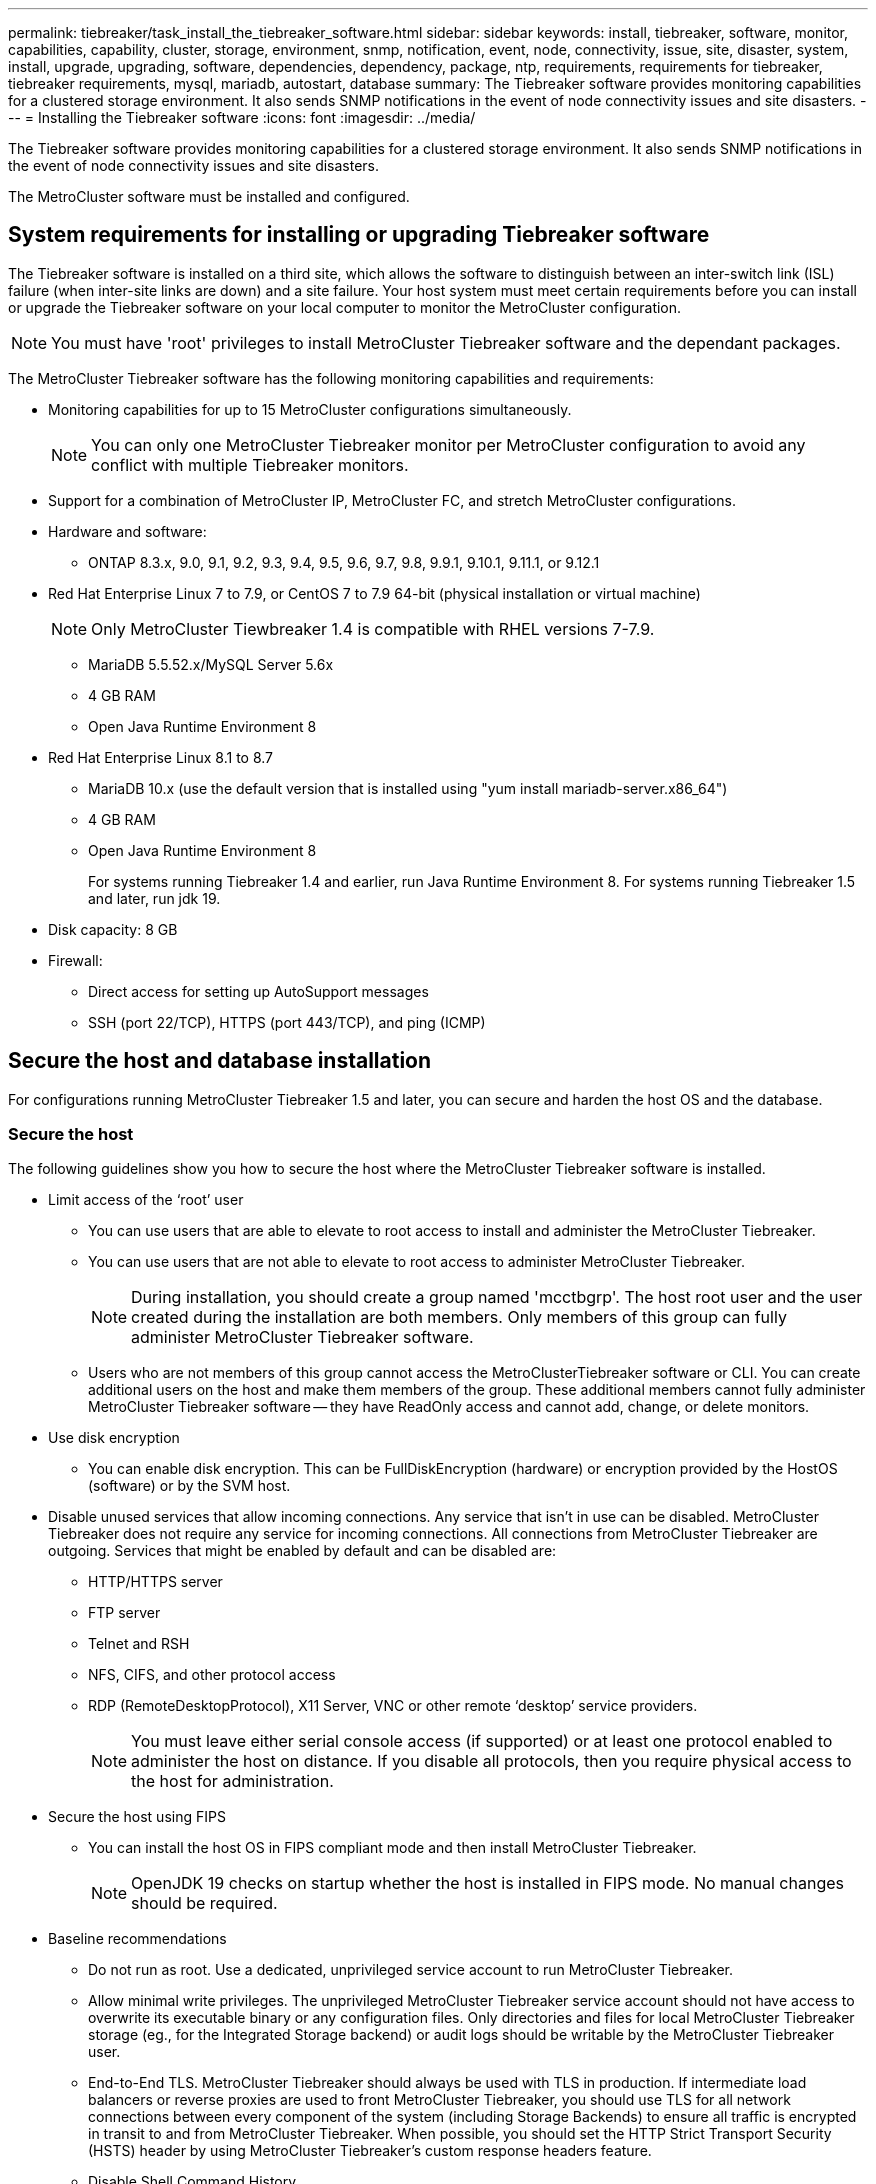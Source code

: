 ---
permalink: tiebreaker/task_install_the_tiebreaker_software.html
sidebar: sidebar
keywords: install, tiebreaker, software, monitor, capabilities, capability, cluster, storage, environment, snmp, notification, event, node, connectivity, issue, site, disaster, system, install, upgrade, upgrading, software, dependencies, dependency, package, ntp, requirements, requirements for tiebreaker, tiebreaker requirements, mysql, mariadb, autostart, database
summary: The Tiebreaker software provides monitoring capabilities for a clustered storage environment. It also sends SNMP notifications in the event of node connectivity issues and site disasters.
---
= Installing the Tiebreaker software
:icons: font
:imagesdir: ../media/

[.lead]
The Tiebreaker software provides monitoring capabilities for a clustered storage environment. It also sends SNMP notifications in the event of node connectivity issues and site disasters.

The MetroCluster software must be installed and configured.

== System requirements for installing or upgrading Tiebreaker software

The Tiebreaker software is installed on a third site, which allows the software to distinguish between an inter-switch link (ISL) failure (when inter-site links are down) and a site failure. Your host system must meet certain requirements before you can install or upgrade the Tiebreaker software on your local computer to monitor the MetroCluster configuration.

NOTE: You must have 'root' privileges to install MetroCluster Tiebreaker software and the dependant packages.

The MetroCluster Tiebreaker software has the following monitoring capabilities and requirements:

* Monitoring capabilities for up to 15 MetroCluster configurations simultaneously.
+
NOTE: You can only one MetroCluster Tiebreaker monitor per MetroCluster configuration to avoid any conflict with multiple Tiebreaker monitors.

* Support for a combination of MetroCluster IP, MetroCluster FC, and stretch MetroCluster configurations.
* Hardware and software:
 ** ONTAP 8.3.x, 9.0, 9.1, 9.2, 9.3, 9.4, 9.5, 9.6, 9.7, 9.8, 9.9.1, 9.10.1, 9.11.1, or 9.12.1
* Red Hat Enterprise Linux 7 to 7.9, or CentOS 7 to 7.9 64-bit (physical installation or virtual machine)
+
NOTE: Only MetroCluster Tiewbreaker 1.4 is compatible with RHEL versions 7-7.9.

 ** MariaDB 5.5.52.x/MySQL Server 5.6x
 ** 4 GB RAM
 ** Open Java Runtime Environment 8
 * Red Hat Enterprise Linux 8.1 to 8.7
  ** MariaDB 10.x (use the default version that is installed using "yum install mariadb-server.x86_64")
  ** 4 GB RAM
  ** Open Java Runtime Environment 8
+  
For systems running Tiebreaker 1.4 and earlier, run Java Runtime Environment 8. 
For systems running Tiebreaker 1.5 and later, run jdk 19. 




// Lines removed for 9.10.1 BURT 1288643
// * Red Hat Enterprise Linux 6.4 to 6.10 or CentOS 6.4 to 6.10 64-bit (physical installation or virtual machine)
// ** MySQL Server 5.6.x
// ** 2 GB RAM
// ** Open Java Runtime Environment 8
* Disk capacity: 8 GB
* Firewall:
 ** Direct access for setting up AutoSupport messages
 ** SSH (port 22/TCP), HTTPS (port 443/TCP), and ping (ICMP)

// add a bullet here 'ONTAP users must have the following privileges...'

==  Secure the host and database installation 
For configurations running MetroCluster Tiebreaker 1.5 and later, you can secure and harden the host OS and the database. 

=== Secure the host

The following guidelines show you how to secure the host where the MetroCluster Tiebreaker software is installed.

** Limit access of the ‘root’ user
*  You can use users that are able to elevate to root access to install and administer the MetroCluster Tiebreaker.
* You can use users that are not able to elevate to root access to administer MetroCluster Tiebreaker.
+
NOTE: During installation, you should create a group named 'mcctbgrp'. The host root user and the user created during the installation are both members. Only members of this group can fully administer MetroCluster Tiebreaker software.
* Users who are not members of this group cannot access the MetroClusterTiebreaker software or CLI.
You can create additional users on the host and make them members of the group. These additional members cannot fully administer MetroCluster Tiebreaker software -- they have ReadOnly access and cannot add, change, or delete monitors.





** Use disk encryption
* You can enable disk encryption. This can be FullDiskEncryption (hardware) or encryption provided by the HostOS (software) or by the SVM host.
** Disable unused services that allow incoming connections. Any service that isn’t in use can be disabled. MetroCluster Tiebreaker does not require any service for incoming connections. All connections from MetroCluster Tiebreaker are outgoing.
Services that might be enabled by default and can be disabled are:
* HTTP/HTTPS server
* FTP server
* Telnet and RSH
* NFS, CIFS, and other protocol access
* RDP (RemoteDesktopProtocol), X11 Server, VNC or other remote ‘desktop’ service providers.
+
NOTE: You must leave either serial console access (if supported) or at least one protocol enabled to administer the host on distance. If you disable all protocols, then you require physical access to the host for administration.
** Secure the host using FIPS
* You can install the host OS in FIPS compliant mode and then install MetroCluster Tiebreaker.
+
NOTE: OpenJDK 19 checks on startup whether the host is installed in FIPS mode. No manual changes should be required.

** Baseline recommendations 

  

* Do not run as root. Use a dedicated, unprivileged service account to run MetroCluster Tiebreaker. 

  

* Allow minimal write privileges. The unprivileged MetroCluster Tiebreaker service account should not have access to overwrite its executable binary or any  configuration files. Only directories and files for local MetroCluster Tiebreaker storage (eg., for the Integrated Storage backend) or audit logs should be writable by the MetroCluster Tiebreaker user. 

* End-to-End TLS. MetroCluster Tiebreaker should always be used with TLS in production. If intermediate load balancers or reverse proxies are used to front MetroCluster Tiebreaker, you should use TLS for all network connections between every component of the system (including Storage Backends) to ensure all traffic is encrypted in transit to and from MetroCluster Tiebreaker. When possible, you should set the HTTP Strict Transport Security (HSTS) header by using MetroCluster Tiebreaker's custom response headers feature. 

  

* Disable Shell Command History.  

* Upgrade Frequently. MetroCluster Tiebreaker is actively developed, and updating frequently is important to incorporate security fixes and any changes in default settings such as key lengths or cipher suites. Subscribe to the HashiCorp Announcement mailing list to receive announcements of new releases and visit the MetroCluster Tiebreaker CHANGELOG for details on what changes are being made in each release. 

  

* Use the correct Filesystem permissions. Always ensure appropriate permissions are applied to files before starting theMetroCluster Tiebreaker software, especially those containing sensitive information. 

  

* Multifactor authentication (MFA) enhances your organization's security by requiring your users to identify themselves by more than a username and password. While important, usernames and passwords are vulnerable to brute force attacks and can be stolen by third parties. RHEL 8 provides Multi-factor authentication that requires users to provide more than one piece of information to authenticate successfully to an account or Linux host. The additional information may be a one-time password (OTP) sent to your cell phone via SMS or credentials from an app like Google Authenticator, Twilio Authy, or FreeOTP. 

==== Related information
.User Management

link:https://access.redhat.com/documentation/en-us/red_hat_enterprise_linux/8/html/configuring_basic_system_settings/assembly_getting-started-with-managing-user-accounts_configuring-basic-system-settings[Getting started with managing user accounts^]

link:https://access.redhat.com/documentation/en-us/red_hat_enterprise_linux/8/html/configuring_basic_system_settings/introduction-to-managing-user-and-group-accounts_configuring-basic-system-settings[Introduction to managing user and group accounts^]

link:https://access.redhat.com/documentation/en-us/red_hat_enterprise_linux/8/html/configuring_basic_system_settings/managing-user-accounts-in-the-web-console-new_configuring-basic-system-settings[Managing user accounts in the web console^]

link:https://access.redhat.com/documentation/en-us/red_hat_enterprise_linux/8/html/configuring_basic_system_settings/managing-users-from-the-command-line_configuring-basic-system-settings[Managing users from the command line^]

link:https://access.redhat.com/documentation/en-us/red_hat_enterprise_linux/8/html/configuring_basic_system_settings/editing-user-groups-using-the-command-line_configuring-basic-system-settings[Editing user groups using the command line]

link:https://access.redhat.com/documentation/en-us/red_hat_enterprise_linux/8/html/configuring_basic_system_settings/managing-sudo-access_configuring-basic-system-settings[Managing sudo access^]

link:https://access.redhat.com/documentation/en-us/red_hat_enterprise_linux/8/html/configuring_basic_system_settings/changing-and-resetting-the-root-password-from-the-command-line_configuring-basic-system-settings[Managing and resetting the root password^]


link:https://access.redhat.com/documentation/en-us/red_hat_enterprise_linux/8/html/security_hardening/index[Security hardening^]

link:https://access.redhat.com/documentation/en-us/red_hat_enterprise_linux/8/html/securing_networks/index[Securing networks^]


link:https://access.redhat.com/documentation/en-us/red_hat_enterprise_linux/8/html/configuring_basic_system_settings/managing-system-services-with-systemctl_configuring-basic-system-settings[Managing system services with systemctl^]

link:https://access.redhat.com/documentation/en-us/red_hat_enterprise_linux/8[Landing page for RHEL 8 documentation^]

link:https://access.redhat.com/documentation/ru-ru/openjdk/8/html/configuring_openjdk_8_on_rhel_with_fips/openjdk-default-fips-configuration[Default FIPS configuration in OpenJDK 8^]

NOTE: If you secure the host, then you must ensure that the host is able to boot without user intervention. If user intervention is required, then MetroCluster Tiebreaker functionality may not be available in case the host unexpectedly reboots. In such case MetroCluster Tiebreaker functionality will only be available after the manual intervention and the host is fully booted.

=== Secure the database installation

The following guidelines show how to secure and harden the MariaDB 10.x database installation.

** Limit the access of the ‘root’ user
* MetroCluster Tiebreaker uses a dedicated account. The account and tables for storing (configuration) data is created during the installation of MetroCluster Tiebreaker. The only time elevated access to the database is required is during installation.
** During installation the following access and privileges are required:
+
* The ability to create a database and tables
* The ability to create global options. The following global option is required: ** insert option** HERE**
* The ability to create a database user and set the password
* The ability to associate the database user with the database and tables and assign access rights.
+
NOTE: The user account that you specify during MetroCluster Tiebreaker installation must have all these privileges. Using multiple user accounts for the different tasks is not supported.
** Use encryption of the database
* We support data-at-rest encryption
* Data in flight is not encrypted. Data in flight uses a local ‘socks’ file connection.
* FIPS compliancy for MariaDB -- you do not need to enable FIPS compliancy on the database. Installation the host in FIPS-compliant mode is suffice.
  
+
NOTE: If you require encryption, the encryption settings must be enabled before installation the MetroCluster Tiebreaker software.


==== Related information

Securing the database

link:https://dev.mysql.com/doc/refman/8.0/en/security-against-attack.html[Making MySQL Secure Against Attackers^]

link:https://mariadb.com/kb/en/securing-mariadb/[Securing MariaDB^]

Encryption for data-at-rest

link:https://mariadb.com/kb/en/data-at-rest-encryption-overview/[Data-at-Rest Encryption Overview^]

link:https://www.mysql.com/products/enterprise/tde.html[MySQL Enterprise Transparent Data Encryption (TDE)^]

Securing the Vault installation: 
HashiCorp Vault security recommendations (link?)


== Installing MetroCluster Tiebreaker dependencies

You must install a MySQL or MariaDB server depending on the Linux operating system that is your host before installing or upgrading the Tiebreaker software.

.Steps
. Install Java Runtime Environment (JRE).
+
<<install-java-1-8,Installing Java Runtime Environment 1.8>>
. Install VAULT.

. Install MySQL or MariaDB server:
+

[cols="30,70"]
|===

h| If the Linux host is h| Then...

a|
Red Hat Enterprise Linux 7/CentOS 7
a|

Install MySQL

<<install-mysql-redhat, Installing MySQL Server 5.5.30 or later and 5.6.x versions on Red Hat Enterprise Linux 7 or CentOS 7>>

a|
Red Hat Enterprise Linux 8
a|

Install MariaDB

<<install-mariadb, Installing MariaDB server on Red Hat Enterprise Linux 8>>

|===

[[install-java-1-8]]
=== Installing Java Runtime Environment

You must install JRE on your host system before installing or upgrading the Tiebreaker software.For systems running Tiebreaker 1.4 and earlier, run JRE 8. For systems running Tiebreaker 1.5 and later, run jdk 19.
The outputs in the example show JRE 1.8.0. (JRE 8).

.Steps
. Log in as `root` user or a user that can sudo to advanced privilege mode.
+
----

login as: root
root@mcctb's password:
Last login: Fri Jan  8 21:33:00 2017 from host.domain.com
----

. Install JRE.
+
`[root@mcctb ~]# yum install java-1.8.0-openjdk.x86_64`
+
....
[root@mcctb ~]# yum install java-1.8.0-openjdk.x86_64
Loaded plugins: fastestmirror, langpacks
Loading mirror speeds from cached hostfile
... shortened....
Dependencies Resolved

=======================================================================
Package               Arch   Version                 Repository    Size
=======================================================================
Installing:
 java-1.8.0-openjdk  x86_64  1:1.8.0.144-0.b01.el7_4 updates      238 k
 ..
 ..
Transaction Summary
=======================================================================
Install  1 Package  (+ 4 Dependent packages)

Total download size: 34 M
Is this ok [y/d/N]: y

Installed:
java-1.8.0-openjdk.x86_64 1:1.8.0.144-0.b01.el7_4
Complete!
....

=== Install and configure VAULT

NOTE: If you have a VAULT server in your network, you can configure the MetroCluster Tiebreaker host to use that VAULT installation. In this case you do not need to install VAULT on the host.

 

If you do not have or want to use the local VAULT server, you must install VAULT.

.Steps

. Create a directory and move into the directory.
+
----
[root@mcctb ~]#  mkdir -p /usr/src/vault
[root@mcctb ~]# cd /usr/src/vault/
----
 
. Download the Vault zip file.
+
----
[root@mcctb vault]#  curl -sO https://releases.hashicorp.com/vault/1.12.2/vault_1.12.2_linux_amd64.zip
----
 
. Unzip the Vault file.
+
----
[root@mcctb vault]# unzip vault_1.12.2_linux_amd64.zip
Archive:  vault_1.12.2_linux_amd64.zip
  inflating: vault
----
. Move the folder to the correct file path.
+
----
   
[root@mcctb vault]# mv vault /usr/local/bin/
----
 
. Verify the installation.
+
----
[root@mcctb vault]# vault -version
Vault v1.12.2 (415e1fe3118eebd5df6cb60d13defdc01aa17b03), built 2022-11-23T12:53:46Z
----
 
. Create a vault configuration file.
+
----
[root@mcctb ~]# cat > config.hcl << EOF
 storage "file" {
  address = "127.0.0.1:8500"
  path    = "/mcctb_vdata/data"
 }
 listener "tcp" {
   address     = "127.0.0.1:8200"
   tls_disable = 1
 }
EOF
----

. Start the Vault server.
+
----
vault server -config config.hcl &
----
. Export the Vault address.
+
----
[root@mcctb ~]# export VAULT_ADDR="http://127.0.0.1:8200"
----
. Initialize Vault.
+
----
[root@mcctb ~]# vault operator init
2022-12-15T14:57:22.113+0530 [INFO]  core: security barrier not initialized
2022-12-15T14:57:22.113+0530 [INFO]  core: seal configuration missing, not initialized
2022-12-15T14:57:22.114+0530 [INFO]  core: security barrier not initialized
2022-12-15T14:57:22.116+0530 [INFO]  core: security barrier initialized: stored=1 shares=5 threshold=3
2022-12-15T14:57:22.118+0530 [INFO]  core: post-unseal setup starting
2022-12-15T14:57:22.137+0530 [INFO]  core: loaded wrapping token key
2022-12-15T14:57:22.137+0530 [INFO]  core: Recorded vault version: vault version=1.12.2 upgrade time="2022-12-15 09:27:22.137200412 +0000 UTC" build date=2022-11-23T12:53:46Z
2022-12-15T14:57:22.137+0530 [INFO]  core: successfully setup plugin catalog: plugin-directory=""
2022-12-15T14:57:22.137+0530 [INFO]  core: no mounts; adding default mount table
2022-12-15T14:57:22.143+0530 [INFO]  core: successfully mounted backend: type=cubbyhole version="" path=cubbyhole/
2022-12-15T14:57:22.144+0530 [INFO]  core: successfully mounted backend: type=system version="" path=sys/
2022-12-15T14:57:22.144+0530 [INFO]  core: successfully mounted backend: type=identity version="" path=identity/
2022-12-15T14:57:22.148+0530 [INFO]  core: successfully enabled credential backend: type=token version="" path=token/ namespace="ID: root. Path: "
2022-12-15T14:57:22.149+0530 [INFO]  rollback: starting rollback manager
2022-12-15T14:57:22.149+0530 [INFO]  core: restoring leases
2022-12-15T14:57:22.150+0530 [INFO]  expiration: lease restore complete
2022-12-15T14:57:22.150+0530 [INFO]  identity: entities restored
2022-12-15T14:57:22.150+0530 [INFO]  identity: groups restored
2022-12-15T14:57:22.151+0530 [INFO]  core: usage gauge collection is disabled
2022-12-15T14:57:23.385+0530 [INFO]  core: post-unseal setup complete
2022-12-15T14:57:23.387+0530 [INFO]  core: root token generated
2022-12-15T14:57:23.387+0530 [INFO]  core: pre-seal teardown starting
2022-12-15T14:57:23.387+0530 [INFO]  rollback: stopping rollback manager
2022-12-15T14:57:23.387+0530 [INFO]  core: pre-seal teardown complete
Unseal Key 1: Ay/dLJt0WkpN1U61wPKsm6A9Bo4eHj0D0bnepg7s7ofG
Unseal Key 2: QRp2tFJnTZVvauP5s634xpIdN/4osFkau27zYBWon46I
Unseal Key 3: yBwDjn4dQE/7QjmujIR3vg/qfRDhE+a9ovsqPZrbxsNp
Unseal Key 4: wgEfK7Zj5RcIQSFGOFwHuMeF+4MN9bhda9VYw0+qPmhh
Unseal Key 5: p1guqJwNi4/TjsgX2k1iHBgvvMAoPXcsyReKQVTRBYYw
 
Initial Root Token: hvs.YB3HbTPCsXrl5QTf2L6zthD7
 
Vault initialized with 5 key shares and a key threshold of 3. Please securely
distribute the key shares printed above. When the Vault is re-sealed,
restarted, or stopped, you must supply at least 3 of these keys to unseal it
before it can start servicing requests.
 
Vault does not store the generated root key. Without at least 3 keys to
reconstruct the root key, Vault will remain permanently sealed!
 
It is possible to generate new unseal keys, provided you have a quorum of
existing unseal keys shares. See "vault operator rekey" for more information.
----
 
. Unseal Vault using any of the three keys that were created.
+
----
 
[root@mcctb ~]# vault operator unseal
Unseal Key (will be hidden):
Key                Value
---                -----
Seal Type          shamir
Initialized        true
Sealed             true
Total Shares       5
Threshold          3
Unseal Progress    1/3
Unseal Nonce       d45a3848-8338-febc-2e0b-b72b76ef3394
Version            1.12.2
Build Date         2022-11-23T12:53:46Z
Storage Type       file
HA Enabled         false
[root@mcctb ~]# vault operator unseal
Unseal Key (will be hidden):
Key                Value
---                -----
Seal Type          shamir
Initialized        true
Sealed             true
Total Shares       5
Threshold          3
Unseal Progress    2/3
Unseal Nonce       d45a3848-8338-febc-2e0b-b72b76ef3394
Version            1.12.2
Build Date         2022-11-23T12:53:46Z
Storage Type       file
HA Enabled         false
[root@mcctb ~]# vault operator unseal
Unseal Key (will be hidden):
2022-12-15T15:15:00.980+0530 [INFO]  core.cluster-listener.tcp: starting listener: listener_address=127.0.0.1:8201
2022-12-15T15:15:00.980+0530 [INFO]  core.cluster-listener: serving cluster requests: cluster_listen_address=127.0.0.1:8201
2022-12-15T15:15:00.981+0530 [INFO]  core: post-unseal setup starting
2022-12-15T15:15:00.981+0530 [INFO]  core: loaded wrapping token key
2022-12-15T15:15:00.982+0530 [INFO]  core: successfully setup plugin catalog: plugin-directory=""
2022-12-15T15:15:00.983+0530 [INFO]  core: successfully mounted backend: type=system version="" path=sys/
2022-12-15T15:15:00.984+0530 [INFO]  core: successfully mounted backend: type=identity version="" path=identity/
2022-12-15T15:15:00.984+0530 [INFO]  core: successfully mounted backend: type=cubbyhole version="" path=cubbyhole/
2022-12-15T15:15:00.986+0530 [INFO]  core: successfully enabled credential backend: type=token version="" path=token/ namespace="ID: root. Path: "
2022-12-15T15:15:00.986+0530 [INFO]  rollback: starting rollback manager
2022-12-15T15:15:00.987+0530 [INFO]  core: restoring leases
2022-12-15T15:15:00.987+0530 [INFO]  expiration: lease restore complete
2022-12-15T15:15:00.987+0530 [INFO]  identity: entities restored
2022-12-15T15:15:00.987+0530 [INFO]  identity: groups restored
2022-12-15T15:15:00.988+0530 [INFO]  core: usage gauge collection is disabled
2022-12-15T15:15:00.989+0530 [INFO]  core: post-unseal setup complete
2022-12-15T15:15:00.989+0530 [INFO]  core: vault is unsealed
Key             Value
---             -----
Seal Type       shamir
Initialized     true
Sealed          false
Total Shares    5
Threshold       3
Version         1.12.2
Build Date      2022-11-23T12:53:46Z
Storage Type    file
Cluster Name    vault-cluster-2d3ed3b4
Cluster ID      fc47f0fd-135d-39a1-7a7c-97c7c4710166
HA Enabled      false
----
 
 
. Verify that the Vault sealed status is false.
+
----
[root@mcctb ~]# vault status
Key             Value
---             -----
Seal Type       shamir
Initialized     true
Sealed          false
Total Shares    5
Threshold       3
Version         1.12.2
Build Date      2022-11-23T12:53:46Z
Storage Type    file
Cluster Name    vault-cluster-2d3ed3b4
Cluster ID      fc47f0fd-135d-39a1-7a7c-97c7c4710166
HA Enabled      false
----
 
 
. Ensure the Vault service starts on the host during boot.
+
----
[root@mcctb ~]#  cd /etc/systemd/system
[root@mcctb system]# cat > vault.service << EOF
> [Unit]
> Description=Vault Service
> After=mariadb.service
>
> [Service]
> Type=forking
> ExecStart=/usr/bin/vault server -config /root/config.hcl &
> Restart=on-failure
>
> [Install]
> WantedBy=multi-user.target
> EOF
[root@mcctb system]#  systemctl daemon-reload
 
[root@mcctb system]#  systemctl enable vault.service
Created symlink /etc/systemd/system/multi-user.target.wants/vault.service → /etc/systemd/system/vault.service.
----

+
NOTE: You are prompted to use this feature during the installation of MetroCluster Tiebreaker. 
If you want to change the method to unseal VAULT, then you need to uninstall and reinstall the MetroCluster Tiebreaker software.


[[install-mysql-redhat]]
=== Installing MySQL Server 5.5.30 or later and 5.6.x versions on Red Hat Enterprise Linux 7 or CentOS 7

You must install MySQL Server 5.5.30 or later and 5.6.x version on your host system before installing or upgrading the Tiebreaker software.

.Steps
. Log in as `root` user or a user that can sudo to advanced privilege mode.
+
----

login as: root
root@mcctb's password:
Last login: Fri Jan  8 21:33:00 2016 from host.domain.com
----

. Add the MySQL repository to your host system:
+
`[root@mcctb ~]# yum localinstall \https://dev.mysql.com/get/mysql57-community-release-el6-11.noarch.rpm`
+
....

Loaded plugins: product-id, refresh-packagekit, security, subscription-manager
Setting up Local Package Process
Examining /var/tmp/yum-root-LLUw0r/mysql-community-release-el6-5.noarch.rpm: mysql-community-release-el6-5.noarch
Marking /var/tmp/yum-root-LLUw0r/mysql-community-release-el6-5.noarch.rpm to be installed
Resolving Dependencies
--> Running transaction check
---> Package mysql-community-release.noarch 0:el6-5 will be installed
--> Finished Dependency Resolution
Dependencies Resolved
================================================================================
Package               Arch   Version
                                    Repository                             Size
================================================================================
Installing:
mysql-community-release
                       noarch el6-5 /mysql-community-release-el6-5.noarch 4.3 k
Transaction Summary
================================================================================
Install       1 Package(s)
Total size: 4.3 k
Installed size: 4.3 k
Is this ok [y/N]: y
Downloading Packages:
Running rpm_check_debug
Running Transaction Test
Transaction Test Succeeded
Running Transaction
  Installing : mysql-community-release-el6-5.noarch                         1/1
  Verifying  : mysql-community-release-el6-5.noarch                         1/1
Installed:
  mysql-community-release.noarch 0:el6-5
Complete!
....

. Disable the mysql 57 repository:
+
`[root@mcctb ~]# yum-config-manager --disable mysql57-community`

. Enable the mysql 56 repository:
+
`[root@mcctb ~]# yum-config-manager --enable mysql56-community`

. Enable the repository:
+
`[root@mcctb ~]# yum repolist enabled | grep "mysql.*-community.*"`
+
....

mysql-connectors-community           MySQL Connectors Community            21
mysql-tools-community                MySQL Tools Community                 35
mysql56-community                    MySQL 5.6 Community Server           231
....

. Install the MySQL Community server:
+
`[root@mcctb ~]# yum install mysql-community-server`
+
----

Loaded plugins: product-id, refresh-packagekit, security, subscription-manager
This system is not registered to Red Hat Subscription Management. You can use subscription-manager
to register.
Setting up Install Process
Resolving Dependencies
--> Running transaction check
.....Output truncated.....
---> Package mysql-community-libs-compat.x86_64 0:5.6.29-2.el6 will be obsoleting
--> Finished Dependency Resolution
Dependencies Resolved
==============================================================================
Package                          Arch   Version       Repository          Size
==============================================================================
Installing:
 mysql-community-client         x86_64  5.6.29-2.el6  mysql56-community  18  M
     replacing  mysql.x86_64 5.1.71-1.el6
 mysql-community-libs           x86_64  5.6.29-2.el6  mysql56-community  1.9 M
     replacing  mysql-libs.x86_64 5.1.71-1.el6
 mysql-community-libs-compat    x86_64  5.6.29-2.el6  mysql56-community  1.6 M
     replacing  mysql-libs.x86_64 5.1.71-1.el6
 mysql-community-server         x86_64  5.6.29-2.el6  mysql56-community  53  M
     replacing  mysql-server.x86_64 5.1.71-1.el6
Installing for dependencies:
mysql-community-common          x86_64  5.6.29-2.el6  mysql56-community   308 k

Transaction Summary
===============================================================================
Install       5 Package(s)
Total download size: 74 M
Is this ok [y/N]: y
Downloading Packages:
(1/5): mysql-community-client-5.6.29-2.el6.x86_64.rpm       |  18 MB     00:28
(2/5): mysql-community-common-5.6.29-2.el6.x86_64.rpm       | 308 kB     00:01
(3/5): mysql-community-libs-5.6.29-2.el6.x86_64.rpm         | 1.9 MB     00:05
(4/5): mysql-community-libs-compat-5.6.29-2.el6.x86_64.rpm  | 1.6 MB     00:05
(5/5): mysql-community-server-5.6.29-2.el6.x86_64.rpm       |  53 MB     03:42
-------------------------------------------------------------------------------
Total                                              289 kB/s |  74 MB     04:24
warning: rpmts_HdrFromFdno: Header V3 DSA/SHA1 Signature, key ID 5072e1f5: NOKEY
Retrieving key from file:/etc/pki/rpm-gpg/RPM-GPG-KEY-mysql
Importing GPG key 0x5072E1F5:
 Userid : MySQL Release Engineering <mysql-build@oss.oracle.com>
Package: mysql-community-release-el6-5.noarch
         (@/mysql-community-release-el6-5.noarch)
 From   : file:/etc/pki/rpm-gpg/RPM-GPG-KEY-mysql
Is this ok [y/N]: y
Running rpm_check_debug
Running Transaction Test
Transaction Test Succeeded
Running Transaction
  Installing : mysql-community-common-5.6.29-2.el6.x86_64
....Output truncated....
1.el6.x86_64                                                               7/8
  Verifying  : mysql-5.1.71-1.el6.x86_64                       	           8/8
Installed:
  mysql-community-client.x86_64 0:5.6.29-2.el6
  mysql-community-libs.x86_64 0:5.6.29-2.el6
  mysql-community-libs-compat.x86_64 0:5.6.29-2.el6
  mysql-community-server.x86_64 0:5.6.29-2.el6

Dependency Installed:
  mysql-community-common.x86_64 0:5.6.29-2.el6

Replaced:
  mysql.x86_64 0:5.1.71-1.el6 mysql-libs.x86_64 0:5.1.71-1.el6
  mysql-server.x86_64 0:5.1.71-1.el6
Complete!
----

. Start MySQL server:
+
`[root@mcctb ~]# service mysqld start`
+
....

Initializing MySQL database:  2016-04-05 19:44:38 0 [Warning] TIMESTAMP
with implicit DEFAULT value is deprecated. Please use
--explicit_defaults_for_timestamp server option (see documentation
for more details).
2016-04-05 19:44:38 0 [Note] /usr/sbin/mysqld (mysqld 5.6.29)
        starting as process 2487 ...
2016-04-05 19:44:38 2487 [Note] InnoDB: Using atomics to ref count
        buffer pool pages
2016-04-05 19:44:38 2487 [Note] InnoDB: The InnoDB memory heap is disabled
....Output truncated....
2016-04-05 19:44:42 2509 [Note] InnoDB: Shutdown completed; log sequence
       number 1625987

PLEASE REMEMBER TO SET A PASSWORD FOR THE MySQL root USER!
To do so, start the server, then issue the following commands:

  /usr/bin/mysqladmin -u root password 'new-password'
  /usr/bin/mysqladmin -u root -h mcctb password 'new-password'

Alternatively, you can run:
  /usr/bin/mysql_secure_installation

which will also give you the option of removing the test
databases and anonymous user created by default.  This is
strongly recommended for production servers.
.....Output truncated.....
WARNING: Default config file /etc/my.cnf exists on the system
This file will be read by default by the MySQL server
If you do not want to use this, either remove it, or use the
--defaults-file argument to mysqld_safe when starting the server

                                                           [  OK  ]
Starting mysqld:                                           [  OK  ]
....

. Confirm that MySQL server is running:
+
`[root@mcctb ~]# service mysqld status`
+
----

mysqld (pid  2739) is running...
----

. Configure security and password settings:
+
`[root@mcctb ~]# mysql_secure_installation`
+
....

NOTE: RUNNING ALL PARTS OF THIS SCRIPT IS RECOMMENDED FOR ALL MySQL
       SERVERS IN PRODUCTION USE!  PLEASE READ EACH STEP CAREFULLY!

 In order to log into MySQL to secure it, we'll need the current
 password for the root user.  If you've just installed MySQL, and
 you haven't set the root password yet, the password will be blank,
 so you should just press enter here.

 Enter current password for root (enter for none):   <== on default install
                                                         hit enter here
 OK, successfully used password, moving on...

 Setting the root password ensures that nobody can log into the MySQL
 root user without the proper authorization.

 Set root password? [Y/n] y
 New password:
 Re-enter new password:
 Password updated successfully!
 Reloading privilege tables..
  ... Success!

 By default, a MySQL installation has an anonymous user, allowing anyone
 to log into MySQL without having to have a user account created for
 them.  This is intended only for testing, and to make the installation
 go a bit smoother.  You should remove them before moving into a
 production environment.

 Remove anonymous users? [Y/n] y
  ... Success!

 Normally, root should only be allowed to connect from 'localhost'.  This
 ensures that someone cannot guess at the root password from the network.

 Disallow root login remotely? [Y/n] y
  ... Success!

 By default, MySQL comes with a database named 'test' that anyone can
 access.  This is also intended only for testing, and should be removed
 before moving into a production environment.

 Remove test database and access to it? [Y/n] y
  - Dropping test database...
 ERROR 1008 (HY000) at line 1: Can't drop database 'test';
 database doesn't exist
  ... Failed!  Not critical, keep moving...
  - Removing privileges on test database...
  ... Success!

 Reloading the privilege tables will ensure that all changes made so far
 will take effect immediately.

 Reload privilege tables now? [Y/n] y
  ... Success!

 All done!  If you've completed all of the above steps, your MySQL
 installation should now be secure.

 Thanks for using MySQL!

 Cleaning up...
....

. Verify that the MySQL login is working:
+
`[root@mcctb ~]# mysql -u root –p`
+
....

Enter password: <configured_password>
Welcome to the MySQL monitor.  Commands end with ; or \g.
Your MySQL connection id is 17
Server version: 5.6.29 MySQL Community Server (GPL)

Copyright (c) 2000, 2016, Oracle and/or its affiliates. All rights reserved.

Oracle is a registered trademark of Oracle Corporation and/or its
affiliates. Other names may be trademarks of their respective
owners.

Type 'help;' or '\h' for help. Type '\c' to clear the current input statement.
mysql>
....
+
If the MySQL login is working, the output will end at the `mysql>` prompt.

==== Enabling the MySQL autostart setting

You should ensure that the autostart feature is turned on for the MySQL deamon. Turning on the MySQL daemon automatically restarts MySQL if the system on which the MetroCluster Tiebreaker software resides reboots. If the MySQL daemon is not running, the Tiebreaker software continues running, but it cannot be restarted and configuration changes cannot be made.

.Step

. Verify that MySQL is enabled to autostart when booted:
+
`[root@mcctb ~]# systemctl list-unit-files mysqld.service`
+
....
UNIT FILE          State
------------------ ----------
mysqld.service     enabled

....

+
If MySQL is not enabled to autostart when booted, see the MySQL documentation to enable the autostart feature for your installation.

[[install-mariadb]]
=== Installing MariaDB server on Red Hat Enterprise Linux 8

You must install MariaDB server on your host system before installing or upgrading the Tiebreaker software.

.Before you begin

Your host system must be running on Red Hat Enterprise Linux (RHEL) 8.

.Steps
. Log in as `root` user or a user that can sudo to advanced privilege mode.
+
....

login as: root
root@mcctb's password:
Last login: Fri Jan  8 21:33:00 2017 from host.domain.com
....

. Install MariaDB server:
+
`[root@mcctb ~]# yum install mariadb-server.x86_64`
+
....
 [root@mcctb ~]# yum install mariadb-server.x86_64
Loaded plugins: fastestmirror, langpacks
...
...

===========================================================================
 Package                      Arch   Version         Repository        Size
===========================================================================
Installing:
mariadb-server               x86_64   1:5.5.56-2.el7   base            11 M
Installing for dependencies:

Transaction Summary
===========================================================================
Install  1 Package  (+8 Dependent packages)
Upgrade             ( 1 Dependent package)

Total download size: 22 M
Is this ok [y/d/N]: y
Downloading packages:
No Presto metadata available for base warning:
/var/cache/yum/x86_64/7/base/packages/mariadb-libs-5.5.56-2.el7.x86_64.rpm:
Header V3 RSA/SHA256 Signature,
key ID f4a80eb5: NOKEY] 1.4 MB/s | 3.3 MB  00:00:13 ETA
Public key for mariadb-libs-5.5.56-2.el7.x86_64.rpm is not installed
(1/10): mariadb-libs-5.5.56-2.el7.x86_64.rpm  | 757 kB  00:00:01
..
..
(10/10): perl-Net-Daemon-0.48-5.el7.noarch.rpm|  51 kB  00:00:01
-----------------------------------------------------------------------------------------
Installed:
  mariadb-server.x86_64 1:5.5.56-2.el7

Dependency Installed:
mariadb.x86_64 1:5.5.56-2.el7
perl-Compress-Raw-Bzip2.x86_64 0:2.061-3.el7
perl-Compress-Raw-Zlib.x86_64 1:2.061-4.el7
perl-DBD-MySQL.x86_64 0:4.023-5.el7
perl-DBI.x86_64 0:1.627-4.el7
perl-IO-Compress.noarch 0:2.061-2.el7
perl-Net-Daemon.noarch 0:0.48-5.el7
perl-PlRPC.noarch 0:0.2020-14.el7

Dependency Updated:
  mariadb-libs.x86_64 1:5.5.56-2.el7
Complete!
....

. Start MariaDB server:
+
`[root@mcctb ~]# systemctl start mariadb`


. Verify MariaDB server has started:
+
`[root@mcctb ~]# systemctl status mariadb`
+
....

[root@mcctb ~]# systemctl status mariadb
mariadb.service - MariaDB database server
...
Nov 08 21:28:59 mcctb systemd[1]: Starting MariaDB database server...
...
Nov 08 21:29:01 scspr0523972001 systemd[1]: Started MariaDB database server.
....
+
NOTE: Ensure that the "enable autostart" setting is turned on for MariaDB. See <<mariadb-autostart>>.

. Configure the security and password settings:
+
`[root@mcctb ~]# mysql_secure_installation`
+
....

[root@mcctb ~]# mysql_secure_installation
NOTE: RUNNING ALL PARTS OF THIS SCRIPT IS RECOMMENDED FOR ALL MariaDB
SERVERS IN PRODUCTION USE! PLEASE READ EACH STEP CAREFULLY!
Set root password? [Y/n] y
New password:
Re-enter new password:
Password updated successfully!
Remove anonymous users? [Y/n] y
... Success!
Normally, root should only be allowed to connect from 'localhost'. This
ensures that someone cannot guess at the root password from the network.
Disallow root login remotely? [Y/n] y
... Success!
Remove test database and access to it? [Y/n] y
- Dropping test database...
... Success!
- Removing privileges on test database...
... Success!
Reload privilege tables now? [Y/n]
... Success!
Cleaning up...
All done! If you've completed all of the above steps, your MariaDB
installation should now be secure.
Thanks for using MariaDB!
....

[[mariadb-autostart]]
==== Enabling the autostart setting for the MariaDB

You should ensure that the autostart feature is turned on for the MariaDB. If you do not enable the autostart feature, and the system on which the MetroCluster Tiebreaker software resides has to reboot, then the Tiebreaker software continues running, but the MariaDB service cannot be restarted and configuration changes cannot be made.

.Steps

. Enable the autostart service:
+
`[root@mcctb ~]# systemctl enable mariadb.service`

. Verify that MariaDB is enabled to autostart when booted:
+
`[root@mcctb ~]# systemctl list-unit-files mariadb.service`
+
....
UNIT FILE          State
------------------ ----------
mariadb.service    enabled

....



[[install-upgrade-sw-pkg]]
== Installing or upgrading the software package

You must install or upgrade the MetroCluster Tiebreaker software on your local computer to monitor MetroCluster configurations.

* Your storage system must be running ONTAP 8.3.x or later.
* You must have installed OpenJDK by using the `yum install java-x.x.x-openjdk` command. For MetroCluster Tiebreaker version 1.4 or earlier, run JRE 1.8.0. For MetroCluster Tiebreaker version 1.5 or later, run JRE 1.9.0.
* You can install MetroCluster Tiebreaker as a non-root user with sufficient administrative privileges to perform the Tiebreaker installation, create tables, users, and set the user password etc.

.Steps
. Download the latest version of the MetroCluster Tiebreaker software. This example uses version 1.5.
+
https://mysupport.netapp.com/site/[NetApp Support^]

. Log in to the host as the root user.
. [[install-tiebreaker]]Install or upgrade the Tiebreaker software: 
+
NOTE: If you are upgrading to MetroCluster Tiebreaker version 1.5 or later, you must uninstall and purge the existing software version, and then install the new version. You also need to reconfigure all the Tiebreaker monitors.
[cols="20,80"]
+
|===

h| If you are... h| Issue this command...

a|
Performing a new installation
a|
`rpm -ivh NetApp-MetroCluster-Tiebreaker-Software-1.5-1.x86_64.rpm`

The system displays the following output for a successful installation:

....
Verifying...                          ################################# [100%]
Preparing...                          ################################# [100%]
Updating / installing...
   1:NetApp-MetroCluster-Tiebreaker-So################################# [100%]
Enter the absolute path for Java 19: /usr/lib/jvm/java-19-openjdk-19.0.0.0.36-2.rolling.el8.x86_64/bin/java
Verifying if Java 19 exists...
Found Java 19. Proceeding with the installation.
Enter host user account to use for the installation:mcctbuser1
User account mcctbuser1 found. Proceeding with the installation
Enter mysql user name:
root
 
Please enter mysql password for root
Enter password:
Sealed          false
10240+0 records in
10240+0 records out
10485760 bytes (10 MB, 10 MiB) copied, 0.0242069 s, 433 MB/s
mkfs.fat 4.1 (2017-01-24)
Do you wish to auto unseal vault(y/n)?y
Enter the key1:
Ay/dLJt0WkpN1U61wPKsm6A9Bo4eHj0D0bnepg7s7ofG
Enter the key2:
QRp2tFJnTZVvauP5s634xpIdN/4osFkau27zYBWon46I
Enter the key3:
yBwDjn4dQE/7QjmujIR3vg/qfRDhE+a9ovsqPZrbxsNp
Success! Uploaded policy: mcctb-policy
Error enabling approle auth: Error making API request.
 
URL: POST http://127.0.0.1:8200/v1/sys/auth/approle
Code: 400. Errors:
 
* path is already in use at approle/
Success! Enabled the kv secrets engine at: mcctb/
Success! Data written to: auth/approle/role/mcctb-app
Synchronizing state of netapp-metrocluster-tiebreaker-software.service with SysV service script with /usr/lib/systemd/systemd-sysv-install.
Executing: /usr/lib/systemd/systemd-sysv-install enable netapp-metrocluster-tiebreaker-software
Created symlink /etc/systemd/system/multi-user.target.wants/netapp-metrocluster-tiebreaker-software.service → /etc/systemd/system/netapp-metrocluster-tiebreaker-software.service.
Attempting to start NetApp MetroCluster Tiebreaker software services
Started NetApp MetroCluster Tiebreaker software services
Successfully installed NetApp MetroCluster Tiebreaker software version 1.5.
....

a|
Upgrading an existing installation
a|
. Ensure openjdk 19 is installed and is the current java version on the host.
+
----
[root@mcctb ~]# readlink -f /usr/bin/java
/usr/lib/jvm/java-19-openjdk-19.0.0.0.36-2.rolling.el8.x86_64/bin/java
----

. Ensure the Vault service is unsealed and running.
+

----
[root@mcctb ~]# vault status
Key             Value
---             -----
Seal Type       shamir
Initialized     true
Sealed          false
Total Shares    5
Threshold       3
Version         1.12.2
Build Date      2022-11-23T12:53:46Z
Storage Type    file
Cluster Name    vault-cluster-2d3ed3b4
Cluster ID      fc47f0fd-135d-39a1-7a7c-97c7c4710166
HA Enabled      false
----
 
. Upgrade the Tiebreaker software.
+
----
[root@mcctb ~]# rpm -Uvh NetApp-MetroCluster-Tiebreaker-Software-1.5-1.x86_64.rpm
----

The system displays the following output for a successful upgrade:

....

Verifying...                          ################################# [100%]
Preparing...                          ################################# [100%]
Updating / installing...
   1:NetApp-MetroCluster-Tiebreaker-So################################# [ 50%]
Enter the absolute path for Java 19: /usr/lib/jvm/java-19-openjdk-19.0.0.0.36-2.rolling.el8.x86_64/bin/java
Verifying if Java 19 exists...
Found Java 19. Proceeding with the installation.
Enter host user account to use for the installation:
mcctbuser1
User account mcctbuser1 found. Proceeding with the installation
Sealed          false
10240+0 records in
10240+0 records out
10485760 bytes (10 MB, 10 MiB) copied, 0.0242487 s, 432 MB/s
mkfs.fat 4.1 (2017-01-24)
Do you wish to auto unseal vault(y/n)?y
Enter the key1:
XxvESDWXi+2fdj0AZQKGuKrtJxjazFms9ewuCoB0JXCW
Enter the key2:
4pvDAQJyvY4ZrgGq+scsjYawp4FvIF5a2mg2rea0Ntqw
Enter the key3:
WTQwE/mK5xgVS8mkC0QSSORYTg7Dnp/iBRO45PElMqIp
Success! Uploaded policy: mcctb-policy
Error enabling approle auth: Error making API request.
 
URL: POST http://127.0.0.1:8200/v1/sys/auth/approle
Code: 400. Errors:
 
* path is already in use at approle/
Success! Enabled the kv secrets engine at: mcctb/
Success! Data written to: auth/approle/role/mcctb-app
 
Enter database user name : root
 
Please enter database password for root
Enter password:
 
Password updated successfully in the database.
Password updated successfully in the vault.
Successfully upgraded NetApp MetroCluster Tiebreaker software to version 1.5.
Cleaning up / removing...
   2:NetApp-MetroCluster-Tiebreaker-So################################# [100%]

....

|===
+
NOTE: If you enter the wrong MySQL root password, the Tiebreaker software indicates that it was installed successfully, but displays "Access denied" messages. To resolve the issue, you must uninstall the Tiebreaker software by using the `rpm -e` command, and then reinstall the software by using the correct MySQL root password.


. Verify the Tiebreaker connectivity to the MetroCluster software by opening an SSH connection from the Tiebreaker host to each of the node management LIFs and cluster management LIFs.

.Related information

https://mysupport.netapp.com/site/[NetApp Support]

== Upgrading the host where the Tiebreaker monitor is running

You can upgrade the host on which the Tiebreaker monitor is running with minimal disruption if you place the monitors in observer mode before the upgrade.

NOTE: If you are upgrading to MetroCluster Tiebreaker version 1.5 or later, you must uninstall and purge the existing software version, and then install the new version. You also need to reconfigure all the Tiebreaker monitors.

.Steps
. Verify that the monitors are in observer mode:
+
`monitor show –status`
+
....
NetApp MetroCluster Tiebreaker:> monitor show -status
MetroCluster: cluster_A
    Disaster: false
    Monitor State: Normal
    Observer Mode: true
    Silent Period: 15
    Override Vetoes: false
    Cluster: cluster_Ba(UUID:4d9ccf24-080f-11e4-9df2-00a098168e7c)
        Reachable: true
        All-Links-Severed: FALSE
            Node: mcc5-a1(UUID:78b44707-0809-11e4-9be1-e50dab9e83e1)
                Reachable: true
                All-Links-Severed: FALSE
                State: normal
            Node: mcc5-a2(UUID:9a8b1059-0809-11e4-9f5e-8d97cdec7102)
                Reachable: true
                All-Links-Severed: FALSE
                State: normal
    Cluster: cluster_B(UUID:70dacd3b-0823-11e4-a7b9-00a0981693c4)
        Reachable: true
        All-Links-Severed: FALSE
            Node: mcc5-b1(UUID:961fce7d-081d-11e4-9ebf-2f295df8fcb3)
                Reachable: true
                All-Links-Severed: FALSE
                State: normal
            Node: mcc5-b2(UUID:9393262d-081d-11e4-80d5-6b30884058dc)
                Reachable: true
                All-Links-Severed: FALSE
                State: normal
....

. Change all of the monitors to observer mode.
+
....
NetApp MetroCluster Tiebreaker :> monitor modify -monitor-name _monitor_name_ -observer-mode true
....

. To upgrade the Tiebreaker host, follow all of the steps in the following procedure:
+
<<install-upgrade-sw-pkg,Installing or upgrading the software package>>

. Disable observer mode to move all of the monitors back to online mode.
+
----
NetApp MetroCluster Tiebreaker :> monitor modify -monitor-name _monitor_name_ -observer-mode false
----

== Selecting the NTP source for the Tiebreaker software

You should use a local Network Time Protocol (NTP) source for the Tiebreaker software. It should not use the same source as the MetroCluster sites that the Tiebreaker software monitors.

// 20 OCT 2021, BURT 1288643
// 17 NOV 2021, BURT 1369211
// 15 MAR 2022, BURTs 1463677 and 1463465
// 2022-DEC-15, BURT 1498844
